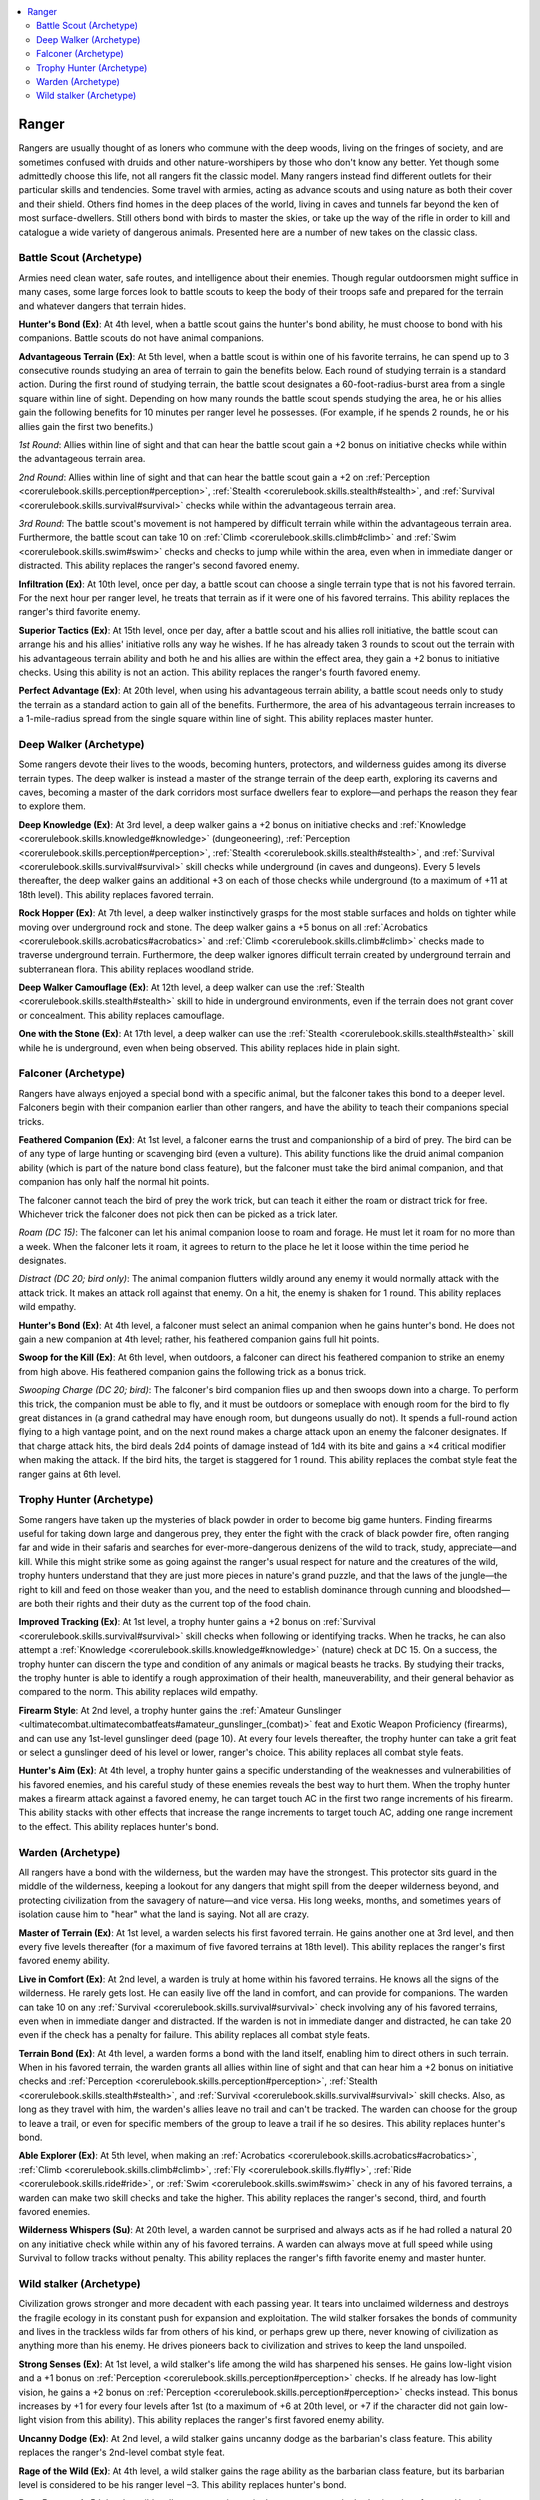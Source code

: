 
.. _`ultimatecombat.classarchetypes.ranger`:

.. contents:: \ 

.. _`ultimatecombat.classarchetypes.ranger#ranger`:

Ranger
#######

Rangers are usually thought of as loners who commune with the deep woods, living on the fringes of society, and are sometimes confused with druids and other nature-worshipers by those who don't know any better. Yet though some admittedly choose this life, not all rangers fit the classic model. Many rangers instead find different outlets for their particular skills and tendencies. Some travel with armies, acting as advance scouts and using nature as both their cover and their shield. Others find homes in the deep places of the world, living in caves and tunnels far beyond the ken of most surface-dwellers. Still others bond with birds to master the skies, or take up the way of the rifle in order to kill and catalogue a wide variety of dangerous animals. Presented here are a number of new takes on the classic class.

.. _`ultimatecombat.classarchetypes.ranger#battle_scout_(archetype)`:

Battle Scout (Archetype)
*************************

Armies need clean water, safe routes, and intelligence about their enemies. Though regular outdoorsmen might suffice in many cases, some large forces look to battle scouts to keep the body of their troops safe and prepared for the terrain and whatever dangers that terrain hides. 

.. _`ultimatecombat.classarchetypes.ranger#hunters_bond`:

\ **Hunter's Bond (Ex)**\ : At 4th level, when a battle scout gains the hunter's bond ability, he must choose to bond with his companions. Battle scouts do not have animal companions. 

.. _`ultimatecombat.classarchetypes.ranger#advantageous_terrain`:

\ **Advantageous Terrain (Ex)**\ : At 5th level, when a battle scout is within one of his favorite terrains, he can spend up to 3 consecutive rounds studying an area of terrain to gain the benefits below. Each round of studying terrain is a standard action. During the first round of studying terrain, the battle scout designates a 60-foot-radius-burst area from a single square within line of sight. Depending on how many rounds the battle scout spends studying the area, he or his allies gain the following benefits for 10 minutes per ranger level he possesses. (For example, if he spends 2 rounds, he or his allies gain the first two benefits.)

.. _`ultimatecombat.classarchetypes.ranger#1st_round`:

\ *1st Round*\ : Allies within line of sight and that can hear the battle scout gain a +2 bonus on initiative checks while within the advantageous terrain area. 

.. _`ultimatecombat.classarchetypes.ranger#2nd_round`:

\ *2nd Round*\ : Allies within line of sight and that can hear the battle scout gain a +2 on :ref:`Perception <corerulebook.skills.perception#perception>`\ , :ref:`Stealth <corerulebook.skills.stealth#stealth>`\ , and :ref:`Survival <corerulebook.skills.survival#survival>`\  checks while within the advantageous terrain area. 

.. _`ultimatecombat.classarchetypes.ranger#3rd_round`:

\ *3rd Round*\ : The battle scout's movement is not hampered by difficult terrain while within the advantageous terrain area. Furthermore, the battle scout can take 10 on :ref:`Climb <corerulebook.skills.climb#climb>`\  and :ref:`Swim <corerulebook.skills.swim#swim>`\  checks and checks to jump while within the area, even when in immediate danger or distracted. This ability replaces the ranger's second favored enemy. 

.. _`ultimatecombat.classarchetypes.ranger#infiltration`:

\ **Infiltration (Ex)**\ : At 10th level, once per day, a battle scout can choose a single terrain type that is not his favored terrain. For the next hour per ranger level, he treats that terrain as if it were one of his favored terrains. This ability replaces the ranger's third favorite enemy.

.. _`ultimatecombat.classarchetypes.ranger#superior_tactics`:

\ **Superior Tactics (Ex)**\ : At 15th level, once per day, after a battle scout and his allies roll initiative, the battle scout can arrange his and his allies' initiative rolls any way he wishes. If he has already taken 3 rounds to scout out the terrain with his advantageous terrain ability and both he and his allies are within the effect area, they gain a +2 bonus to initiative checks. Using this ability is not an action. This ability replaces the ranger's fourth favored enemy.

.. _`ultimatecombat.classarchetypes.ranger#perfect_advantage`:

\ **Perfect Advantage (Ex)**\ : At 20th level, when using his advantageous terrain ability, a battle scout needs only to study the terrain as a standard action to gain all of the benefits. Furthermore, the area of his advantageous terrain increases to a 1-mile-radius spread from the single square within line of sight. This ability replaces master hunter.

.. _`ultimatecombat.classarchetypes.ranger#deep_walker_(archetype)`:

Deep Walker (Archetype)
************************

Some rangers devote their lives to the woods, becoming hunters, protectors, and wilderness guides among its diverse terrain types. The deep walker is instead a master of the strange terrain of the deep earth, exploring its caverns and caves, becoming a master of the dark corridors most surface dwellers fear to explore—and perhaps the reason they fear to explore them.

.. _`ultimatecombat.classarchetypes.ranger#deep_knowledge`:

\ **Deep Knowledge (Ex)**\ : At 3rd level, a deep walker gains a +2 bonus on initiative checks and :ref:`Knowledge <corerulebook.skills.knowledge#knowledge>`\  (dungeoneering), :ref:`Perception <corerulebook.skills.perception#perception>`\ , :ref:`Stealth <corerulebook.skills.stealth#stealth>`\ , and :ref:`Survival <corerulebook.skills.survival#survival>`\  skill checks while underground (in caves and dungeons). Every 5 levels thereafter, the deep walker gains an additional +3 on each of those checks while underground (to a maximum of +11 at 18th level). This ability replaces favored terrain.

.. _`ultimatecombat.classarchetypes.ranger#rock_hopper`:

\ **Rock Hopper (Ex)**\ : At 7th level, a deep walker instinctively grasps for the most stable surfaces and holds on tighter while moving over underground rock and stone. The deep walker gains a +5 bonus on all :ref:`Acrobatics <corerulebook.skills.acrobatics#acrobatics>`\  and :ref:`Climb <corerulebook.skills.climb#climb>`\  checks made to traverse underground terrain. Furthermore, the deep walker ignores difficult terrain created by underground terrain and subterranean flora. This ability replaces woodland stride. 

.. _`ultimatecombat.classarchetypes.ranger#deep_walker_camouflage`:

\ **Deep Walker Camouflage (Ex)**\ : At 12th level, a deep walker can use the :ref:`Stealth <corerulebook.skills.stealth#stealth>`\  skill to hide in underground environments, even if the terrain does not grant cover or concealment. This ability replaces camouflage. 

.. _`ultimatecombat.classarchetypes.ranger#one_with_the_stone`:

\ **One with the Stone (Ex)**\ : At 17th level, a deep walker can use the :ref:`Stealth <corerulebook.skills.stealth#stealth>`\  skill while he is underground, even when being observed. This ability replaces hide in plain sight. 

.. _`ultimatecombat.classarchetypes.ranger#falconer_(archetype)`:

Falconer (Archetype)
*********************

Rangers have always enjoyed a special bond with a specific animal, but the falconer takes this bond to a deeper level. Falconers begin with their companion earlier than other rangers, and have the ability to teach their companions special tricks. 

.. _`ultimatecombat.classarchetypes.ranger#feathered_companion`:

\ **Feathered Companion (Ex)**\ : At 1st level, a falconer earns the trust and companionship of a bird of prey. The bird can be of any type of large hunting or scavenging bird (even a vulture). This ability functions like the druid animal companion ability (which is part of the nature bond class feature), but the falconer must take the bird animal companion, and that companion has only half the normal hit points.

The falconer cannot teach the bird of prey the work trick, but can teach it either the roam or distract trick for free. Whichever trick the falconer does not pick then can be picked as a trick later.

.. _`ultimatecombat.classarchetypes.ranger#roam_(dc_15)`:

\ *Roam (DC 15)*\ : The falconer can let his animal companion loose to roam and forage. He must let it roam for no more than a week. When the falconer lets it roam, it agrees to return to the place he let it loose within the time period he designates.

.. _`ultimatecombat.classarchetypes.ranger#distract_(dc_20;_bird_only)`:

\ *Distract (DC 20; bird only)*\ : The animal companion flutters wildly around any enemy it would normally attack with the attack trick. It makes an attack roll against that enemy. On a hit, the enemy is shaken for 1 round. This ability replaces wild empathy.

\ **Hunter's Bond (Ex)**\ : At 4th level, a falconer must select an animal companion when he gains hunter's bond. He does not gain a new companion at 4th level; rather, his feathered companion gains full hit points. 

.. _`ultimatecombat.classarchetypes.ranger#swoop_for_the_kill`:

\ **Swoop for the Kill (Ex)**\ : At 6th level, when outdoors, a falconer can direct his feathered companion to strike an enemy from high above. His feathered companion gains the following trick as a bonus trick. 

.. _`ultimatecombat.classarchetypes.ranger#swooping_charge_(dc_20;_bird)`:

\ *Swooping Charge (DC 20; bird)*\ : The falconer's bird companion flies up and then swoops down into a charge. To perform this trick, the companion must be able to fly, and it must be outdoors or someplace with enough room for the bird to fly great distances in (a grand cathedral may have enough room, but dungeons usually do not). It spends a full-round action flying to a high vantage point, and on the next round makes a charge attack upon an enemy the falconer designates. If that charge attack hits, the bird deals 2d4 points of damage instead of 1d4 with its bite and gains a ×4 critical modifier when making the attack. If the bird hits, the target is staggered for 1 round. This ability replaces the combat style feat the ranger gains at 6th level. 

.. _`ultimatecombat.classarchetypes.ranger#trophy_hunter_(archetype)`:

Trophy Hunter (Archetype)
**************************

Some rangers have taken up the mysteries of black powder in order to become big game hunters. Finding firearms useful for taking down large and dangerous prey, they enter the fight with the crack of black powder fire, often ranging far and wide in their safaris and searches for ever-more-dangerous denizens of the wild to track, study, appreciate—and kill. While this might strike some as going against the ranger's usual respect for nature and the creatures of the wild, trophy hunters understand that they are just more pieces in nature's grand puzzle, and that the laws of the jungle—the right to kill and feed on those weaker than you, and the need to establish dominance through cunning and bloodshed—are both their rights and their duty as the current top of the food chain. 

.. _`ultimatecombat.classarchetypes.ranger#improved_tracking`:

\ **Improved Tracking (Ex)**\ : At 1st level, a trophy hunter gains a +2 bonus on :ref:`Survival <corerulebook.skills.survival#survival>`\  skill checks when following or identifying tracks. When he tracks, he can also attempt a :ref:`Knowledge <corerulebook.skills.knowledge#knowledge>`\  (nature) check at DC 15. On a success, the trophy hunter can discern the type and condition of any animals or magical beasts he tracks. By studying their tracks, the trophy hunter is able to identify a rough approximation of their health, maneuverability, and their general behavior as compared to the norm. This ability replaces wild empathy.

.. _`ultimatecombat.classarchetypes.ranger#firearm_style`:

\ **Firearm Style**\ : At 2nd level, a trophy hunter gains the :ref:`Amateur Gunslinger <ultimatecombat.ultimatecombatfeats#amateur_gunslinger_(combat)>`\  feat and Exotic Weapon Proficiency (firearms), and can use any 1st-level gunslinger deed (page 10). At every four levels thereafter, the trophy hunter can take a grit feat or select a gunslinger deed of his level or lower, ranger's choice. This ability replaces all combat style feats.

.. _`ultimatecombat.classarchetypes.ranger#hunters_aim`:

\ **Hunter's Aim (Ex)**\ : At 4th level, a trophy hunter gains a specific understanding of the weaknesses and vulnerabilities of his favored enemies, and his careful study of these enemies reveals the best way to hurt them. When the trophy hunter makes a firearm attack against a favored enemy, he can target touch AC in the first two range increments of his firearm. This ability stacks with other effects that increase the range increments to target touch AC, adding one range increment to the effect. This ability replaces hunter's bond. 

.. _`ultimatecombat.classarchetypes.ranger#warden_(archetype)`:

Warden (Archetype)
*******************

All rangers have a bond with the wilderness, but the warden may have the strongest. This protector sits guard in the middle of the wilderness, keeping a lookout for any dangers that might spill from the deeper wilderness beyond, and protecting civilization from the savagery of nature—and vice versa. His long weeks, months, and sometimes years of isolation cause him to "hear" what the land is saying. Not all are crazy. 

.. _`ultimatecombat.classarchetypes.ranger#master_of_terrain`:

\ **Master of Terrain (Ex)**\ : At 1st level, a warden selects his first favored terrain. He gains another one at 3rd level, and then every five levels thereafter (for a maximum of five favored terrains at 18th level). This ability replaces the ranger's first favored enemy ability. 

.. _`ultimatecombat.classarchetypes.ranger#live_in_comfort`:

\ **Live in Comfort (Ex)**\ : At 2nd level, a warden is truly at home within his favored terrains. He knows all the signs of the wilderness. He rarely gets lost. He can easily live off the land in comfort, and can provide for companions. The warden can take 10 on any :ref:`Survival <corerulebook.skills.survival#survival>`\  check involving any of his favored terrains, even when in immediate danger and distracted. If the warden is not in immediate danger and distracted, he can take 20 even if the check has a penalty for failure. This ability replaces all combat style feats. 

.. _`ultimatecombat.classarchetypes.ranger#terrain_bond`:

\ **Terrain Bond (Ex)**\ : At 4th level, a warden forms a bond with the land itself, enabling him to direct others in such terrain. When in his favored terrain, the warden grants all allies within line of sight and that can hear him a +2 bonus on initiative checks and :ref:`Perception <corerulebook.skills.perception#perception>`\ , :ref:`Stealth <corerulebook.skills.stealth#stealth>`\ , and :ref:`Survival <corerulebook.skills.survival#survival>`\  skill checks. Also, as long as they travel with him, the warden's allies leave no trail and can't be tracked. The warden can choose for the group to leave a trail, or even for specific members of the group to leave a trail if he so desires. This ability replaces hunter's bond.

.. _`ultimatecombat.classarchetypes.ranger#able_explorer`:

\ **Able Explorer (Ex)**\ : At 5th level, when making an :ref:`Acrobatics <corerulebook.skills.acrobatics#acrobatics>`\ , :ref:`Climb <corerulebook.skills.climb#climb>`\ , :ref:`Fly <corerulebook.skills.fly#fly>`\ , :ref:`Ride <corerulebook.skills.ride#ride>`\ , or :ref:`Swim <corerulebook.skills.swim#swim>`\  check in any of his favored terrains, a warden can make two skill checks and take the higher. This ability replaces the ranger's second, third, and fourth favored enemies.

.. _`ultimatecombat.classarchetypes.ranger#wilderness_whispers`:

\ **Wilderness Whispers (Su)**\ : At 20th level, a warden cannot be surprised and always acts as if he had rolled a natural 20 on any initiative check while within any of his favored terrains. A warden can always move at full speed while using Survival to follow tracks without penalty. This ability replaces the ranger's fifth favorite enemy and master hunter.

.. _`ultimatecombat.classarchetypes.ranger#wild_stalker_(archetype)`:

Wild stalker (Archetype)
*************************

Civilization grows stronger and more decadent with each passing year. It tears into unclaimed wilderness and destroys the fragile ecology in its constant push for expansion and exploitation. The wild stalker forsakes the bonds of community and lives in the trackless wilds far from others of his kind, or perhaps grew up there, never knowing of civilization as anything more than his enemy. He drives pioneers back to civilization and strives to keep the land unspoiled. 

.. _`ultimatecombat.classarchetypes.ranger#strong_senses`:

\ **Strong Senses (Ex)**\ : At 1st level, a wild stalker's life among the wild has sharpened his senses. He gains low-light vision and a +1 bonus on :ref:`Perception <corerulebook.skills.perception#perception>`\  checks. If he already has low-light vision, he gains a +2 bonus on :ref:`Perception <corerulebook.skills.perception#perception>`\  checks instead. This bonus increases by +1 for every four levels after 1st (to a maximum of +6 at 20th level, or +7 if the character did not gain low-light vision from this ability). This ability replaces the ranger's first favored enemy ability. 

.. _`ultimatecombat.classarchetypes.ranger#uncanny_dodge`:

\ **Uncanny Dodge (Ex)**\ : At 2nd level, a wild stalker gains uncanny dodge as the barbarian's class feature. This ability replaces the ranger's 2nd-level combat style feat. 

.. _`ultimatecombat.classarchetypes.ranger#rage_of_the_wild`:

\ **Rage of the Wild (Ex)**\ : At 4th level, a wild stalker gains the rage ability as the barbarian class feature, but its barbarian level is considered to be his ranger level –3. This ability replaces hunter's bond. 

.. _`ultimatecombat.classarchetypes.ranger#rage_powers`:

\ **Rage Powers**\ : At 5th level, a wild stalker ranger gains a single rage power, as the barbarian class feature. He gains another rage power each five levels after 5th (to a maximum of four rage powers at 20th level). This ability replaces the ranger's second, third, fourth, and fifth favored enemy abilities.

.. _`ultimatecombat.classarchetypes.ranger#wild_talents`:

\ **Wild Talents (Ex)**\ : At 6th level, a wild stalker can either take a rage power, or gains a +2 insight bonus into any one of the following skills: :ref:`Acrobatics <corerulebook.skills.acrobatics#acrobatics>`\ , :ref:`Climb <corerulebook.skills.climb#climb>`\ , :ref:`Perception <corerulebook.skills.perception#perception>`\ , :ref:`Stealth <corerulebook.skills.stealth#stealth>`\ , :ref:`Survival <corerulebook.skills.survival#survival>`\ , or :ref:`Swim <corerulebook.skills.swim#swim>`\ . The wild stalker can gain one of these two benefits again every five levels after 6th (to a maximum of 4 times at 20th level). This ability replaces the ranger's 6th-, 10th-, 14th-, and 18th-level combat style feat abilities.

